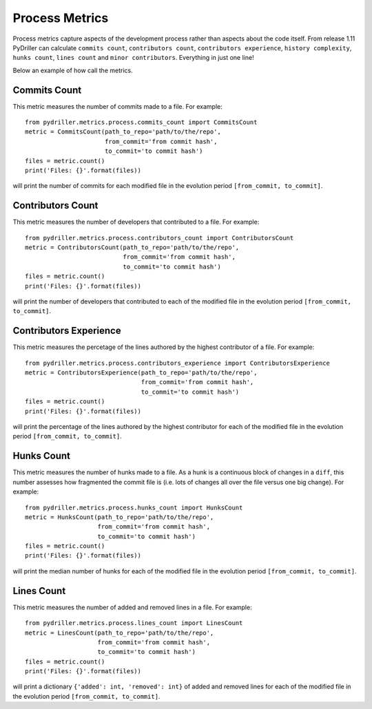 .. highlight:: python

==================
Process Metrics
==================

Process metrics capture aspects of the development process rather than aspects about the code itself.
From release 1.11 PyDriller can calculate ``commits count``, ``contributors count``, ``contributors experience``, ``history complexity``, ``hunks count``, ``lines count`` and ``minor contributors``. Everything in just one line!

Below an example of how call the metrics.


Commits Count
===============

This metric measures the number of commits made to a file.
For example::

    from pydriller.metrics.process.commits_count import CommitsCount
    metric = CommitsCount(path_to_repo='path/to/the/repo',
                          from_commit='from commit hash',
                          to_commit='to commit hash')
    files = metric.count()
    print('Files: {}'.format(files))

will print the number of commits for each modified file in the evolution period ``[from_commit, to_commit]``. 



Contributors Count
===============

This metric measures the number of developers that contributed to a file.
For example::

    from pydriller.metrics.process.contributors_count import ContributorsCount
    metric = ContributorsCount(path_to_repo='path/to/the/repo',
                               from_commit='from commit hash',
                               to_commit='to commit hash')
    files = metric.count()
    print('Files: {}'.format(files))

will print the number of developers that contributed to each of the modified file in the evolution period ``[from_commit, to_commit]``. 



Contributors Experience
===============

This metric measures the percetage of the lines authored by the highest contributor of a file.
For example::

    from pydriller.metrics.process.contributors_experience import ContributorsExperience
    metric = ContributorsExperience(path_to_repo='path/to/the/repo',
                          	    from_commit='from commit hash',
                                    to_commit='to commit hash')
    files = metric.count()
    print('Files: {}'.format(files))

will print the percentage of the lines authored by the highest contributor for each of the modified file in the evolution period ``[from_commit, to_commit]``. 



Hunks Count
===============

This metric measures the number of hunks made to a file.
As a hunk is a continuous block of changes in a ``diff``, this number assesses how fragmented the commit file is (i.e. lots of changes all over the file versus one big change).
For example::

    from pydriller.metrics.process.hunks_count import HunksCount
    metric = HunksCount(path_to_repo='path/to/the/repo',
                        from_commit='from commit hash',
                        to_commit='to commit hash')
    files = metric.count()
    print('Files: {}'.format(files))

will print the median number of hunks for each of the modified file in the evolution period ``[from_commit, to_commit]``. 



Lines Count
===============

This metric measures the number of added and removed lines in a file.
For example::

    from pydriller.metrics.process.lines_count import LinesCount
    metric = LinesCount(path_to_repo='path/to/the/repo',
                        from_commit='from commit hash',
                        to_commit='to commit hash')
    files = metric.count()
    print('Files: {}'.format(files))

will print a dictionary ``{'added': int, 'removed': int}`` of added and removed lines for each of the modified file in the evolution period ``[from_commit, to_commit]``. 



